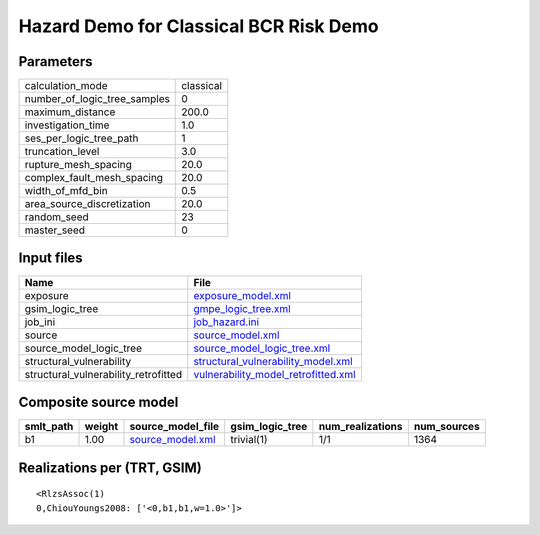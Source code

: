 Hazard Demo for Classical BCR Risk Demo
=======================================

Parameters
----------
============================ =========
calculation_mode             classical
number_of_logic_tree_samples 0        
maximum_distance             200.0    
investigation_time           1.0      
ses_per_logic_tree_path      1        
truncation_level             3.0      
rupture_mesh_spacing         20.0     
complex_fault_mesh_spacing   20.0     
width_of_mfd_bin             0.5      
area_source_discretization   20.0     
random_seed                  23       
master_seed                  0        
============================ =========

Input files
-----------
==================================== ============================================================================
Name                                 File                                                                        
==================================== ============================================================================
exposure                             `exposure_model.xml <exposure_model.xml>`_                                  
gsim_logic_tree                      `gmpe_logic_tree.xml <gmpe_logic_tree.xml>`_                                
job_ini                              `job_hazard.ini <job_hazard.ini>`_                                          
source                               `source_model.xml <source_model.xml>`_                                      
source_model_logic_tree              `source_model_logic_tree.xml <source_model_logic_tree.xml>`_                
structural_vulnerability             `structural_vulnerability_model.xml <structural_vulnerability_model.xml>`_  
structural_vulnerability_retrofitted `vulnerability_model_retrofitted.xml <vulnerability_model_retrofitted.xml>`_
==================================== ============================================================================

Composite source model
----------------------
========= ====== ====================================== =============== ================ ===========
smlt_path weight source_model_file                      gsim_logic_tree num_realizations num_sources
========= ====== ====================================== =============== ================ ===========
b1        1.00   `source_model.xml <source_model.xml>`_ trivial(1)      1/1              1364       
========= ====== ====================================== =============== ================ ===========

Realizations per (TRT, GSIM)
----------------------------

::

  <RlzsAssoc(1)
  0,ChiouYoungs2008: ['<0,b1,b1,w=1.0>']>